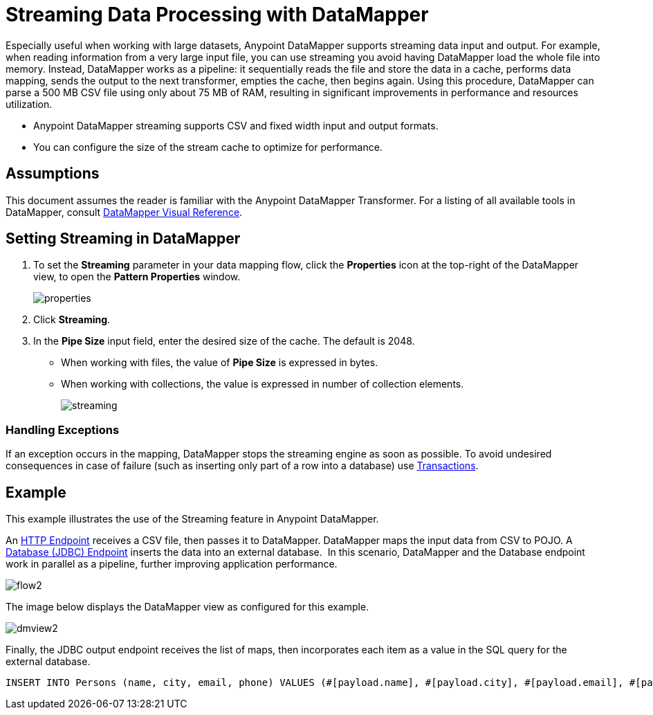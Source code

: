 = Streaming Data Processing with DataMapper

Especially useful when working with large datasets, Anypoint DataMapper supports streaming data input and output. For example, when reading information from a very large input file, you can use streaming you avoid having DataMapper load the whole file into memory. Instead, DataMapper works as a pipeline: it sequentially reads the file and store the data in a cache, performs data mapping, sends the output to the next transformer, empties the cache, then begins again. Using this procedure, DataMapper can parse a 500 MB CSV file using only about 75 MB of RAM, resulting in significant improvements in performance and resources utilization.

* Anypoint DataMapper streaming supports CSV and fixed width input and output formats.
* You can configure the size of the stream cache to optimize for performance.

== Assumptions

This document assumes the reader is familiar with the Anypoint DataMapper Transformer. For a listing of all available tools in DataMapper, consult link:datamapper-visual-reference[DataMapper Visual Reference].


== Setting Streaming in DataMapper

. To set the *Streaming* parameter in your data mapping flow, click the *Properties* icon at the top-right of the DataMapper view, to open the *Pattern Properties* window. 
+
image:properties.png[properties]

. Click *Streaming*.
. In the *Pipe Size* input field, enter the desired size of the cache. The default is 2048.
* When working with files, the value of *Pipe Size* is expressed in bytes. 
* When working with collections, the value is expressed in number of collection elements.
+
image:streaming.png[streaming]

=== Handling Exceptions

If an exception occurs in the mapping, DataMapper stops the streaming engine as soon as possible. To avoid undesired consequences in case of failure (such as inserting only part of a row into a database) use link:transactions-configuration-reference[Transactions].

== Example

This example illustrates the use of the Streaming feature in Anypoint DataMapper.

An link:http-endpoint-reference[HTTP Endpoint] receives a CSV file, then passes it to DataMapper. DataMapper maps the input data from CSV to POJO. A link:database-jdbc-endpoint-reference[Database (JDBC) Endpoint] inserts the data into an external database.  In this scenario, DataMapper and the Database endpoint work in parallel as a pipeline, further improving application performance.

image:flow2.png[flow2]

The image below displays the DataMapper view as configured for this example.

image:dmview2.png[dmview2]

Finally, the JDBC output endpoint receives the list of maps, then incorporates each item as a value in the SQL query for the external database.

[source, code, linenums]
----
INSERT INTO Persons (name, city, email, phone) VALUES (#[payload.name], #[payload.city], #[payload.email], #[payload.phone])
----
